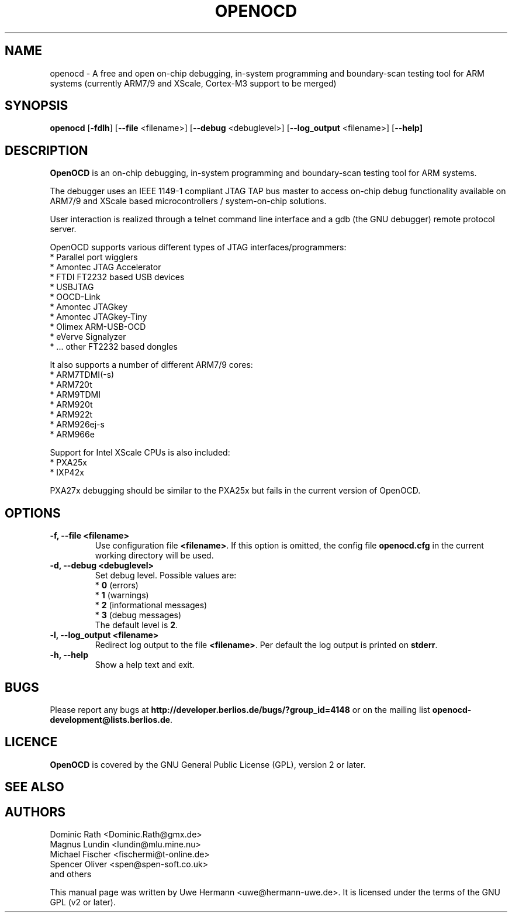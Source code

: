 .TH "OPENOCD" "1" "May 03, 2007" "" ""
.SH "NAME"
openocd \- A free and open on\-chip debugging, in\-system programming and
boundary\-scan testing tool for ARM systems (currently ARM7/9 and XScale, Cortex\-M3 support to be merged)
.SH "SYNOPSIS"
.B openocd \fR[\fB\-fdlh\fR] [\fB\-\-file\fR <filename>] [\fB\-\-debug\fR <debuglevel>] [\fB\-\-log_output\fR <filename>] [\fB\-\-help]
.SH "DESCRIPTION"
.B OpenOCD
is an on\-chip debugging, in\-system programming and boundary\-scan
testing tool for ARM systems.
.PP 
The debugger uses an IEEE 1149\-1 compliant JTAG TAP bus master to access
on\-chip debug functionality available on ARM7/9 and XScale based
microcontrollers / system\-on\-chip solutions.
.PP 
User interaction is realized through a telnet command line interface and
a gdb (the GNU debugger) remote protocol server.
.PP 
OpenOCD supports various different types of JTAG interfaces/programmers:
  * Parallel port wigglers
  * Amontec JTAG Accelerator
  * FTDI FT2232 based USB devices
  * USBJTAG
  * OOCD\-Link
  * Amontec JTAGkey
  * Amontec JTAGkey\-Tiny
  * Olimex ARM\-USB\-OCD
  * eVerve Signalyzer
  * ... other FT2232 based dongles
.PP 
It also supports a number of different ARM7/9 cores:
  * ARM7TDMI(\-s)
  * ARM720t
  * ARM9TDMI
  * ARM920t
  * ARM922t
  * ARM926ej\-s
  * ARM966e
.PP 
Support for Intel XScale CPUs is also included:
  * PXA25x
  * IXP42x

PXA27x debugging should be similar to the PXA25x but fails in the current
version of OpenOCD.
.SH "OPTIONS"
.TP 
.B "\-f, \-\-file <filename>"
Use configuration file
.BR <filename> .
If this option is omitted, the config file
.B openocd.cfg
in the current working directory will be used.
.TP 
.B "\-d, \-\-debug <debuglevel>"
Set debug level. Possible values are:
.br 
.RB "  * " 0 " (errors)"
.br 
.RB "  * " 1 " (warnings)"
.br 
.RB "  * " 2 " (informational messages)"
.br 
.RB "  * " 3 " (debug messages)"
.br 
The default level is
.BR 2 .
.TP 
.B "\-l, \-\-log_output <filename>"
Redirect log output to the file
.BR <filename> .
Per default the log output is printed on
.BR stderr .
.TP 
.B "\-h, \-\-help"
Show a help text and exit.
.\".TP 
.\".B "\-v, \-\-version"
.\"Show version information and exit.
.SH "BUGS"
Please report any bugs at
.B http://developer.berlios.de/bugs/?group_id=4148
or on the mailing list
.BR openocd\-development@lists.berlios.de .
.SH "LICENCE"
.B OpenOCD
is covered by the GNU General Public License (GPL), version 2 or later.
.\"
.SH "SEE ALSO"

.SH "AUTHORS"
Dominic Rath <Dominic.Rath@gmx.de>
.br 
Magnus Lundin <lundin@mlu.mine.nu>
.br 
Michael Fischer <fischermi@t\-online.de>
.br 
Spencer Oliver <spen@spen\-soft.co.uk>
.br 
and others
.PP 
This manual page was written by Uwe Hermann <uwe@hermann\-uwe.de>.
It is licensed under the terms of the GNU GPL (v2 or later).
